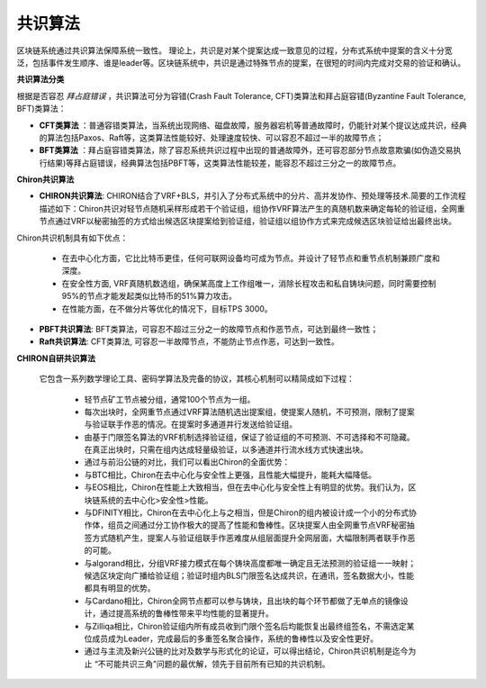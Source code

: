 ##############################################################
共识算法
##############################################################

区块链系统通过共识算法保障系统一致性。
理论上，共识是对某个提案达成一致意见的过程，分布式系统中提案的含义十分宽泛，包括事件发生顺序、谁是leader等。区块链系统中，共识是通过特殊节点的提案，在很短的时间内完成对交易的验证和确认。

**共识算法分类**

根据是否容忍 `拜占庭错误` ，共识算法可分为容错(Crash Fault Tolerance, CFT)类算法和拜占庭容错(Byzantine Fault Tolerance, BFT)类算法：

-  **CFT类算法** ：普通容错类算法，当系统出现网络、磁盘故障，服务器宕机等普通故障时，仍能针对某个提议达成共识，经典的算法包括Paxos、Raft等，这类算法性能较好、处理速度较快、可以容忍不超过一半的故障节点；
-  **BFT类算法** ：拜占庭容错类算法，除了容忍系统共识过程中出现的普通故障外，还可容忍部分节点故意欺骗(如伪造交易执行结果)等拜占庭错误，经典算法包括PBFT等，这类算法性能较差，能容忍不超过三分之一的故障节点。


**Chiron共识算法**

- **CHIRON共识算法**: CHIRON结合了VRF+BLS，并引入了分布式系统中的分片、高并发协作、预处理等技术.简要的工作流程描述如下：Chiron共识对轻节点随机采样形成若干个验证组，组协作VRF算法产生的真随机数来确定每轮的验证组，全网重节点通过VRF以秘密抽签的方式给出候选区块提案给到验证组，验证组以组协作方式来完成候选区块验证给出最终出块。

Chiron共识机制具有如下优点：

  - 在去中心化方面，它比比特币更佳，任何可联网设备均可成为节点。并设计了轻节点和重节点机制兼顾广度和深度。
  - 在安全性方面, VRF真随机数选组，确保某高度上工作组唯一，消除长程攻击和私自铸块问题，同时需要控制95%的节点才能发起类似比特币的51%算力攻击。
  - 在性能方面，在不做分片等优化的情况下，目标TPS 3000。
- **PBFT共识算法**: BFT类算法，可容忍不超过三分之一的故障节点和作恶节点，可达到最终一致性；
- **Raft共识算法**: CFT类算法, 可容忍一半故障节点，不能防止节点作恶，可达到一致性。

**CHIRON自研共识算法**

 它包含一系列数学理论工具、密码学算法及完备的协议，其核心机制可以精简成如下过程：

  - 轻节点矿工节点被分组，通常100个节点为一组。
  - 每次出块时，全网重节点通过VRF算法随机选出提案组，使提案人随机，不可预测，限制了提案与验证联手作恶的情况。在提案时多通道并行发送给验证组。
  - 由基于门限签名算法的VRF机制选择验证组，保证了验证组的不可预测、不可选择和不可隐藏。在真正出块时，只需在组内达成轻量级验证，以多通道并行流水线方式快速出块。
  - 通过与前沿公链的对比，我们可以看出Chiron的全面优势：
  - 与BTC相比，Chiron在去中心化与安全性上更强，且性能大幅提升，能耗大幅降低。
  - 与EOS相比，Chiron在性能上大致相当，但在去中心化与安全性上有明显的优势。我们认为，区块链系统的去中心化>安全性>性能。
  - 与DFINITY相比，Chiron在去中心化上与之相当，但是Chiron的组内被设计成一个小的分布式协作体，组员之间通过分工协作极大的提高了性能和鲁棒性。区块提案人由全网重节点VRF秘密抽签方式随机产生，提案人与验证组联手作恶难度从组层面提升全网层面，大幅限制两者联手作恶的可能。
  - 与algorand相比，分组VRF接力模式在每个铸块高度都唯一确定且无法预测的验证组一一映射；候选区块定向广播给验证组；验证时组内BLS门限签名达成共识，在通讯，签名数据大小，性能都具有明显的优势。
  - 与Cardano相比，Chiron全网节点都可以参与铸块，且出块的每个环节都做了无单点的镜像设计，通过提高系统的鲁棒性带来平均性能的显著提升。
  - 与Zilliqa相比，Chiron验证组内所有成员收到门限个签名后均能恢复出最终组签名，不需选定某位成员成为Leader，完成最后的多重签名聚合操作，系统的鲁棒性以及安全性更好。
  - 通过与主流及新兴公链的比对及数学与形式化的论证，可以得出结论，Chiron共识机制是迄今为止 “不可能共识三角”问题的最优解，领先于目前所有已知的共识机制。